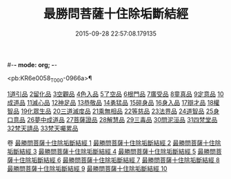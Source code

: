 #-*- mode: org; -*-
#+DATE: 2015-09-28 22:57:08.179135
#+TITLE: 最勝問菩薩十住除垢斷結經
#+PROPERTY: CBETA_ID T10n0309
#+PROPERTY: ID KR6e0058
#+PROPERTY: SOURCE Taisho Tripitaka Vol. 10, No. 309
#+PROPERTY: VOL 10
#+PROPERTY: BASEEDITION T
#+PROPERTY: WITNESS TKD

<pb:KR6e0058_T_000-0966a>¶

[[mandoku:KR6e0058_001.txt::001-0966a8][1道引品]]
[[mandoku:KR6e0058_001.txt::0968a12][2留化品]]
[[mandoku:KR6e0058_001.txt::0969a19][3空觀品]]
[[mandoku:KR6e0058_001.txt::0970c28][4色入品]]
[[mandoku:KR6e0058_002.txt::002-0973a9][5了空品]]
[[mandoku:KR6e0058_002.txt::0975b24][6根門品]]
[[mandoku:KR6e0058_002.txt::0978a4][7廣受品]]
[[mandoku:KR6e0058_003.txt::003-0981a22][8童真品]]
[[mandoku:KR6e0058_003.txt::0985b8][9定意品]]
[[mandoku:KR6e0058_004.txt::004-0989c28][10成道品]]
[[mandoku:KR6e0058_004.txt::0994a21][11滅心品]]
[[mandoku:KR6e0058_005.txt::005-0998a18][12神足品]]
[[mandoku:KR6e0058_005.txt::0999c15][13恭敬品]]
[[mandoku:KR6e0058_005.txt::1002a2][14勇猛品]]
[[mandoku:KR6e0058_006.txt::006-1007a11][15碎身品]]
[[mandoku:KR6e0058_006.txt::1009a28][16身入品]]
[[mandoku:KR6e0058_006.txt::1010c8][17辯才品]]
[[mandoku:KR6e0058_006.txt::1013a2][18權智品]]
[[mandoku:KR6e0058_007.txt::007-1015a10][19化眾生品]]
[[mandoku:KR6e0058_007.txt::1019a13][20三道滅度品]]
[[mandoku:KR6e0058_007.txt::1021b8][21乘無相品]]
[[mandoku:KR6e0058_008.txt::008-1023c6][22等慈品]]
[[mandoku:KR6e0058_008.txt::1027b26][23法界品]]
[[mandoku:KR6e0058_009.txt::009-1031b24][24道智品]]
[[mandoku:KR6e0058_009.txt::1036b8][25身口意品]]
[[mandoku:KR6e0058_010.txt::010-1039b6][26夢中成道品]]
[[mandoku:KR6e0058_010.txt::1041c28][27菩薩證品]]
[[mandoku:KR6e0058_010.txt::1043c7][28解慧品]]
[[mandoku:KR6e0058_010.txt::1044b21][29三毒品]]
[[mandoku:KR6e0058_010.txt::1045b19][30問泥洹品]]
[[mandoku:KR6e0058_010.txt::1046b26][31四梵堂品]]
[[mandoku:KR6e0058_010.txt::1046c22][32梵天請品]]
[[mandoku:KR6e0058_010.txt::1047a9][33梵天囑累品]]

卷
[[mandoku:KR6e0058_001.txt][最勝問菩薩十住除垢斷結經 1]]
[[mandoku:KR6e0058_002.txt][最勝問菩薩十住除垢斷結經 2]]
[[mandoku:KR6e0058_003.txt][最勝問菩薩十住除垢斷結經 3]]
[[mandoku:KR6e0058_004.txt][最勝問菩薩十住除垢斷結經 4]]
[[mandoku:KR6e0058_005.txt][最勝問菩薩十住除垢斷結經 5]]
[[mandoku:KR6e0058_006.txt][最勝問菩薩十住除垢斷結經 6]]
[[mandoku:KR6e0058_007.txt][最勝問菩薩十住除垢斷結經 7]]
[[mandoku:KR6e0058_008.txt][最勝問菩薩十住除垢斷結經 8]]
[[mandoku:KR6e0058_009.txt][最勝問菩薩十住除垢斷結經 9]]
[[mandoku:KR6e0058_010.txt][最勝問菩薩十住除垢斷結經 10]]
